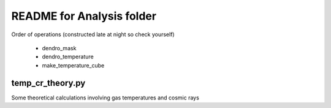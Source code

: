 README for Analysis folder
==========================

Order of operations (constructed late at night so check yourself)

 * dendro_mask
 * dendro_temperature
 * make_temperature_cube

temp_cr_theory.py
-----------------

Some theoretical calculations involving gas temperatures and cosmic rays

